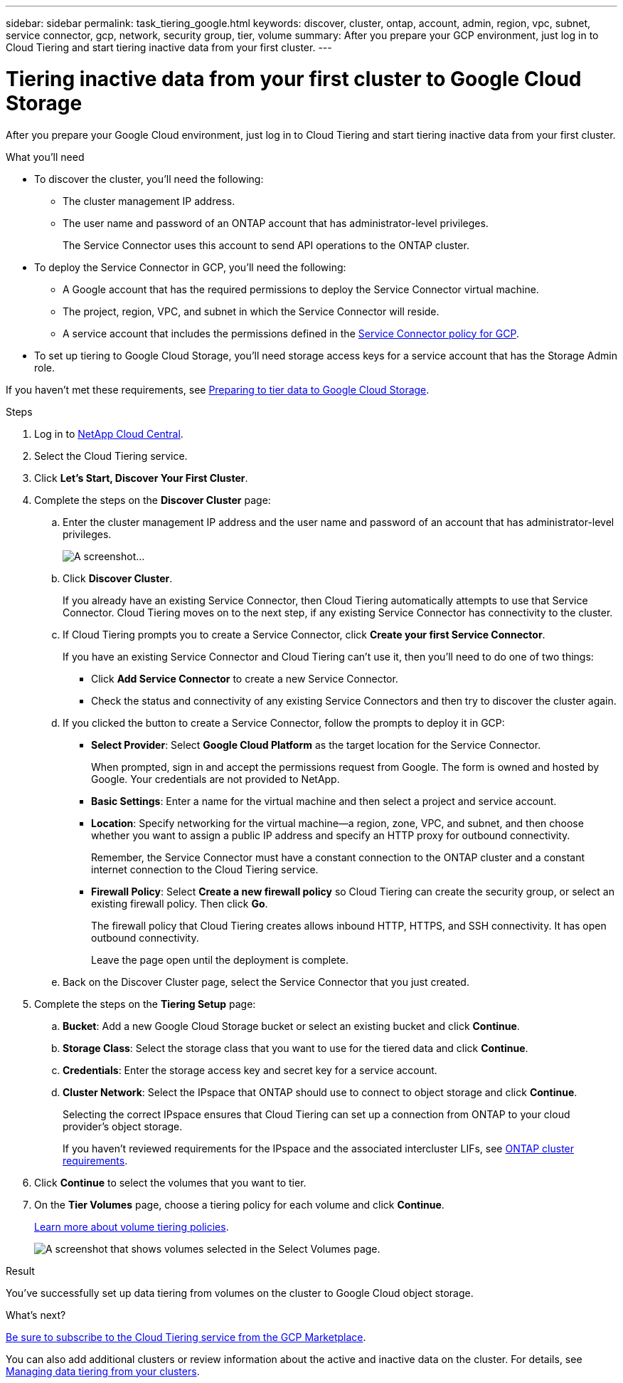 ---
sidebar: sidebar
permalink: task_tiering_google.html
keywords: discover, cluster, ontap, account, admin, region, vpc, subnet, service connector, gcp, network, security group, tier, volume
summary: After you prepare your GCP environment, just log in to Cloud Tiering and start tiering inactive data from your first cluster.
---

= Tiering inactive data from your first cluster to Google Cloud Storage
:hardbreaks:
:nofooter:
:icons: font
:linkattrs:
:imagesdir: ./media/

[.lead]
After you prepare your Google Cloud environment, just log in to Cloud Tiering and start tiering inactive data from your first cluster.

.What you'll need
* To discover the cluster, you'll need the following:
** The cluster management IP address.
** The user name and password of an ONTAP account that has administrator-level privileges.
+
The Service Connector uses this account to send API operations to the ONTAP cluster.
* To deploy the Service Connector in GCP, you'll need the following:
** A Google account that has the required permissions to deploy the Service Connector virtual machine.
** The project, region, VPC, and subnet in which the Service Connector will reside.
** A service account that includes the permissions defined in the link:media/Policy_for_Service_Connector.yaml[Service Connector policy for GCP^].
* To set up tiering to Google Cloud Storage, you'll need storage access keys for a service account that has the Storage Admin role.

If you haven't met these requirements, see link:task_preparing_google.html[Preparing to tier data to Google Cloud Storage].

.Steps

. Log in to http://cloud.netapp.com[NetApp Cloud Central^].

. Select the Cloud Tiering service.

. Click *Let's Start, Discover Your First Cluster*.

. Complete the steps on the *Discover Cluster* page:

.. Enter the cluster management IP address and the user name and password of an account that has administrator-level privileges.
+
image:screenshot_discover_cluster.gif[A screenshot...]

.. Click *Discover Cluster*.
+
If you already have an existing Service Connector, then Cloud Tiering automatically attempts to use that Service Connector. Cloud Tiering moves on to the next step, if any existing Service Connector has connectivity to the cluster.

.. If Cloud Tiering prompts you to create a Service Connector, click *Create your first Service Connector*.
+
If you have an existing Service Connector and Cloud Tiering can't use it, then you'll need to do one of two things:
+
* Click *Add Service Connector* to create a new Service Connector.
* Check the status and connectivity of any existing Service Connectors and then try to discover the cluster again.

.. If you clicked the button to create a Service Connector, follow the prompts to deploy it in GCP:

* *Select Provider*: Select *Google Cloud Platform* as the target location for the Service Connector.
+
When prompted, sign in and accept the permissions request from Google. The form is owned and hosted by Google. Your credentials are not provided to NetApp.

* *Basic Settings*: Enter a name for the virtual machine and then select a project and service account.

* *Location*: Specify networking for the virtual machine--a region, zone, VPC, and subnet, and then choose whether you want to assign a public IP address and specify an HTTP proxy for outbound connectivity.
+
Remember, the Service Connector must have a constant connection to the ONTAP cluster and a constant internet connection to the Cloud Tiering service.

* *Firewall Policy*: Select *Create a new firewall policy* so Cloud Tiering can create the security group, or select an existing firewall policy. Then click *Go*.
+
The firewall policy that Cloud Tiering creates allows inbound HTTP, HTTPS, and SSH connectivity. It has open outbound connectivity.
+
Leave the page open until the deployment is complete.

.. Back on the Discover Cluster page, select the Service Connector that you just created.

. Complete the steps on the *Tiering Setup* page:

.. *Bucket*: Add a new Google Cloud Storage bucket or select an existing bucket and click *Continue*.

.. *Storage Class*: Select the storage class that you want to use for the tiered data and click *Continue*.

.. *Credentials*: Enter the storage access key and secret key for a service account.

.. *Cluster Network*: Select the IPspace that ONTAP should use to connect to object storage and click *Continue*.
+
Selecting the correct IPspace ensures that Cloud Tiering can set up a connection from ONTAP to your cloud provider's object storage.
+
If you haven't reviewed requirements for the IPspace and the associated intercluster LIFs, see link:task_preparing.html#preparing-your-ontap-clusters[ONTAP cluster requirements].

. Click *Continue* to select the volumes that you want to tier.

. On the *Tier Volumes* page, choose a tiering policy for each volume and click *Continue*.
+
link:concept_architecture.html#volume-tiering-policies[Learn more about volume tiering policies].
+
image:screenshot_volumes_select.gif[A screenshot that shows volumes selected in the Select Volumes page.]

.Result

You've successfully set up data tiering from volumes on the cluster to Google Cloud object storage.

.What's next?
link:task_licensing.html[Be sure to subscribe to the Cloud Tiering service from the GCP Marketplace].

You can also add additional clusters or review information about the active and inactive data on the cluster. For details, see link:task_managing_tiering.html[Managing data tiering from your clusters].
